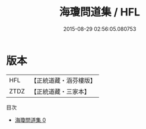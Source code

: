 #+TITLE: 海瓊問道集 / HFL

#+DATE: 2015-08-29 02:56:05.080753
* 版本
 |       HFL|【正統道藏・涵芬樓版】|
 |      ZTDZ|【正統道藏・三家本】|
目次
 - [[file:KR5g0117_000.txt][海瓊問道集 0]]
